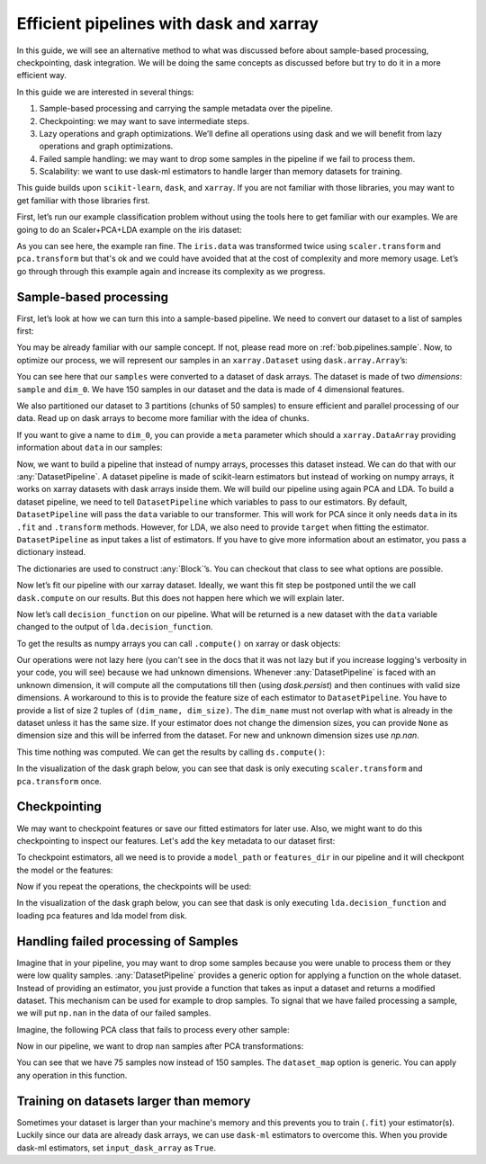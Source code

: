 .. _bob.pipelines.dataset_pipeline:

Efficient pipelines with dask and xarray
========================================

In this guide, we will see an alternative method to what was discussed before
about sample-based processing, checkpointing, dask integration. We will be doing
the same concepts as discussed before but try to do it in a more efficient way.

In this guide we are interested in several things:

#. Sample-based processing and carrying the sample metadata over the
   pipeline.
#. Checkpointing: we may want to save intermediate steps.
#. Lazy operations and graph optimizations. We’ll define all operations using
   dask and we will benefit from lazy operations and graph optimizations.
#. Failed sample handling: we may want to drop some samples in the pipeline if
   we fail to process them.
#. Scalability: we want to use dask-ml estimators to handle larger than memory
   datasets for training.

This guide builds upon ``scikit-learn``, ``dask``, and ``xarray``. If you are
not familiar with those libraries, you may want to get familiar with those
libraries first.

First, let’s run our example classification problem without using the tools here
to get familiar with our examples. We are going to do an Scaler+PCA+LDA example
on the iris dataset:

.. doctest::

   >>> from sklearn import datasets
   >>> from sklearn.preprocessing import StandardScaler
   >>> from sklearn.decomposition import PCA
   >>> from sklearn.discriminant_analysis import LinearDiscriminantAnalysis
   >>> from sklearn.pipeline import make_pipeline

   >>> iris = datasets.load_iris()
   >>> scaler, pca, lda = StandardScaler(), PCA(n_components=3, random_state=0), LinearDiscriminantAnalysis()
   >>> pipeline = make_pipeline(scaler, pca, lda)

   >>> _ = pipeline.fit(iris.data, iris.target)
   >>> # scaler.fit was called
   >>> # scaler.transform was called
   >>> # pca.fit was called
   >>> # pca.transform was called
   >>> # lda.fit was called

   >>> data = pipeline.decision_function(iris.data)
   >>> # scaler.transform was called
   >>> # pca.transform was called
   >>> # lda.decision_function was called

As you can see here, the example ran fine. The ``iris.data`` was transformed
twice using ``scaler.transform`` and ``pca.transform`` but that's ok and we
could have avoided that at the cost of complexity and more memory usage.
Let’s go through through this example again and increase its complexity
as we progress.

Sample-based processing
-----------------------

First, let’s look at how we can turn this into a sample-based pipeline. We need
to convert our dataset to a list of samples first:

.. doctest::

   >>> import bob.pipelines as mario
   >>> from functools import partial

   >>> def load(i):
   ...     return iris.data[i]

   >>> samples = [
   ...     mario.DelayedSample(partial(load, i), target=y)
   ...     for i, y in enumerate(iris.target)
   ... ]
   >>> samples[0]
   DelayedSample(load=functools.partial(<function load at ...>, 0), target=0, _data=None)

You may be already familiar with our sample concept. If not, please read more on
:ref:`bob.pipelines.sample`. Now, to optimize our process, we will represent our
samples in an ``xarray.Dataset`` using ``dask.array.Array``’s:

.. doctest::

   >>> dataset = mario.xr.samples_to_dataset(samples, npartitions=3)
   >>> dataset  # doctest: +NORMALIZE_WHITESPACE
   <xarray.Dataset>
   Dimensions:  (dim_0: 4, sample: 150)
   Dimensions without coordinates: dim_0, sample
   Data variables:
       target   (sample) int64 dask.array<chunksize=(50,), meta=np.ndarray>
       data     (sample, dim_0) float64 dask.array<chunksize=(50, 4), meta=np.ndarray>

You can see here that our ``samples`` were converted to a dataset of dask
arrays. The dataset is made of two *dimensions*: ``sample`` and ``dim_0``. We
have 150 samples in our dataset and the data is made of 4 dimensional features.

We also partitioned our dataset to 3 partitions (chunks of 50 samples) to ensure
efficient and parallel processing of our data. Read up on dask arrays to become
more familiar with the idea of chunks.

If you want to give a name to ``dim_0``, you can provide a ``meta``
parameter which should a ``xarray.DataArray`` providing information
about ``data`` in our samples:

.. doctest::

   >>> import xarray as xr

   >>> # construct the meta from one sample
   >>> meta = xr.DataArray(samples[0].data, dims=("feature"))
   >>> dataset = mario.xr.samples_to_dataset(samples, npartitions=3, meta=meta)
   >>> dataset  # doctest: +NORMALIZE_WHITESPACE
   <xarray.Dataset>
   Dimensions:  (feature: 4, sample: 150)
   Dimensions without coordinates: feature, sample
   Data variables:
      target   (sample) int64 dask.array<chunksize=(50,), meta=np.ndarray>
      data     (sample, feature) float64 dask.array<chunksize=(50, 4), meta=np.ndarray>


Now, we want to build a pipeline that instead of numpy arrays, processes this
dataset instead. We can do that with our :any:`DatasetPipeline`. A dataset
pipeline is made of scikit-learn estimators but instead of working on numpy
arrays, it works on xarray datasets with dask arrays inside them. We will build
our pipeline using again PCA and LDA. To build a dataset pipeline, we need to
tell ``DatasetPipeline`` which variables to pass to our estimators. By default,
``DatasetPipeline`` will pass the ``data`` variable to our transformer. This
will work for PCA since it only needs ``data`` in its ``.fit`` and
``.transform`` methods. However, for LDA, we also need to provide ``target``
when fitting the estimator. ``DatasetPipeline`` as input takes a list of
estimators. If you have to give more information about an estimator, you pass a
dictionary instead.

.. doctest::

   >>> pipeline = mario.xr.DatasetPipeline(
   ...     [
   ...         scaler,
   ...         pca,
   ...         dict(estimator=lda, fit_input=["data", "target"]),
   ...     ]
   ... )
   >>> pipeline
   DatasetPipeline(...)


The dictionaries are used to construct :any:`Block`’s. You can checkout
that class to see what options are possible.

Now let’s fit our pipeline with our xarray dataset. Ideally, we want
this fit step be postponed until the we call ``dask.compute`` on our
results. But this does not happen here which we will explain later.

.. doctest::

   >>> _ = pipeline.fit(dataset)

Now let’s call ``decision_function`` on our pipeline. What will be
returned is a new dataset with the ``data`` variable changed to the
output of ``lda.decision_function``.

.. doctest::

   >>> ds = pipeline.decision_function(dataset)
   >>> ds  # doctest: +NORMALIZE_WHITESPACE
   <xarray.Dataset>
   Dimensions:  (c: 3, sample: 150)
   Dimensions without coordinates: c, sample
   Data variables:
      target   (sample) int64 dask.array<chunksize=(50,), meta=np.ndarray>
      data     (sample, c) float64 dask.array<chunksize=(50, 3), meta=np.ndarray>


To get the results as numpy arrays you can call ``.compute()`` on xarray
or dask objects:

.. doctest::

   >>> ds.compute()  # doctest: +NORMALIZE_WHITESPACE
   <xarray.Dataset>
   Dimensions:  (c: 3, sample: 150)
   Dimensions without coordinates: c, sample
   Data variables:
      target   (sample) int64 0 0 0 0 0 0 0 0 0 0 0 0 ... 2 2 2 2 2 2 2 2 2 2 2 2
      data     (sample, c) float64 28.42 -15.84 -59.68 20.69 ... -57.81 3.79 6.92


Our operations were not lazy here (you can't see in the docs that it was not
lazy but if you increase logging's verbosity in your code, you will see) because
we had unknown dimensions. Whenever :any:`DatasetPipeline` is faced with an
unknown dimension, it will compute all the computations till then (using
`dask.persist`) and then continues with valid size dimensions. A workaround to
this is to provide the feature size of each estimator to ``DatasetPipeline``.
You have to provide a list of size 2 tuples of ``(dim_name, dim_size)``. The
``dim_name`` must not overlap with what is already in the dataset unless it has
the same size. If your estimator does not change the dimension sizes, you can
provide ``None`` as dimension size and this will be inferred from the dataset.
For new and unknown dimension sizes use `np.nan`.

.. doctest::

   >>> pipeline = mario.xr.DatasetPipeline(
   ...     [
   ...         # scaler output is the same size as input `feature`
   ...         dict(estimator=scaler, output_dims=[("feature", None)]),
   ...         # pca feature size is 3. You can't call this dimension `feature`
   ...         # because it's already in the input dataset with a different size
   ...         dict(estimator=pca, output_dims=[("pca_feature", 3)]),
   ...         # size of the output of lda.decision_function is 3
   ...         # because we have 3 classes in our problem
   ...         dict(estimator=lda, fit_input=["data", "target"], output_dims=[("class", 3)]),
   ...     ]
   ... )
   >>> pipeline
   DatasetPipeline(...)

   >>> ds = pipeline.fit(dataset).decision_function(dataset)
   >>> ds  # doctest: +NORMALIZE_WHITESPACE
   <xarray.Dataset>
   Dimensions:  (class: 3, sample: 150)
   Dimensions without coordinates: class, sample
   Data variables:
      target   (sample) int64 dask.array<chunksize=(50,), meta=np.ndarray>
      data     (sample, class) float64 dask.array<chunksize=(50, 3), meta=np.ndarray>


This time nothing was computed. We can get the results by calling
``ds.compute()``:

.. doctest::

   >>> ds.compute()  # doctest: +NORMALIZE_WHITESPACE
   <xarray.Dataset>
   Dimensions:  (class: 3, sample: 150)
   Dimensions without coordinates: class, sample
   Data variables:
      target   (sample) int64 0 0 0 0 0 0 0 0 0 0 0 0 ... 2 2 2 2 2 2 2 2 2 2 2 2
      data     (sample, class) float64 28.42 -15.84 -59.68 ... -57.81 3.79 6.92
   >>> ds.data.data.visualize(format="svg")  # doctest: +SKIP

In the visualization of the dask graph below, you can see that dask is only
executing ``scaler.transform`` and ``pca.transform`` once.

.. image:: img/xarray-sample-graph.svg
   :alt: Dask graph of the sample-based computations


Checkpointing
-------------

We may want to checkpoint features or save our fitted estimators for
later use. Also, we might want to do this checkpointing to inspect our
features. Let's add the ``key`` metadata to our dataset first:

.. doctest::

   >>> def load(i):
   ...     return iris.data[i]

   >>> samples = [
   ...     mario.DelayedSample(partial(load, i), target=y, key=i)
   ...     for i, y in enumerate(iris.target)
   ... ]
   >>> samples[0]
   DelayedSample(load=functools.partial(<function load at ...>, 0), target=0, key=0, _data=None)

   >>> # construct the meta from one sample
   >>> meta = xr.DataArray(samples[0].data, dims=("feature"))
   >>> dataset = mario.xr.samples_to_dataset(samples, npartitions=3, meta=meta)
   >>> dataset  # doctest: +NORMALIZE_WHITESPACE
   <xarray.Dataset>
   Dimensions:  (feature: 4, sample: 150)
   Dimensions without coordinates: feature, sample
   Data variables:
      target   (sample) int64 dask.array<chunksize=(50,), meta=np.ndarray>
      key      (sample) int64 dask.array<chunksize=(50,), meta=np.ndarray>
      data     (sample, feature) float64 dask.array<chunksize=(50, 4), meta=np.ndarray>


.. testsetup::

   import tempfile
   tempdir = tempfile.TemporaryDirectory().name

To checkpoint estimators, all we need is to provide a ``model_path`` or
``features_dir`` in our pipeline and it will checkpont the model or the
features:

.. doctest::

   >>> import os

   >>> scaler_model = os.path.join(tempdir, "scaler.pkl")
   >>> pca_model = os.path.join(tempdir, "pca.pkl")
   >>> pca_features = os.path.join(tempdir, "pca_features")
   >>> lda_model = os.path.join(tempdir, "lda.pkl")

   >>> pipeline = mario.xr.DatasetPipeline(
   ...     [
   ...         dict(estimator=scaler, output_dims=[("feature", None)],
   ...              model_path=scaler_model),
   ...         dict(estimator=pca, output_dims=[("pca_feature", 3)],
   ...              model_path=pca_model, features_dir=pca_features),
   ...         dict(estimator=lda, fit_input=["data", "target"], output_dims=[("class", 3)],
   ...              model_path=lda_model),
   ...     ]
   ... )

   >>> ds = pipeline.fit(dataset).decision_function(dataset)
   >>> ds.compute()  # doctest: +NORMALIZE_WHITESPACE
   <xarray.Dataset>
   Dimensions:  (class: 3, sample: 150)
   Dimensions without coordinates: class, sample
   Data variables:
       target   (sample) int64 0 0 0 0 0 0 0 0 0 0 0 0 ... 2 2 2 2 2 2 2 2 2 2 2 2
       key      (sample) int64 0 1 2 3 4 5 6 7 ... 142 143 144 145 146 147 148 149
       data     (sample, class) float64 28.42 -15.84 -59.68 ... -57.81 3.79 6.92

Now if you repeat the operations, the checkpoints will be used:

.. doctest::

   >>> ds = pipeline.fit(dataset).decision_function(dataset)
   >>> ds.compute()  # doctest: +NORMALIZE_WHITESPACE
   <xarray.Dataset>
   Dimensions:  (class: 3, sample: 150)
   Dimensions without coordinates: class, sample
   Data variables:
       target   (sample) int64 0 0 0 0 0 0 0 0 0 0 0 0 ... 2 2 2 2 2 2 2 2 2 2 2 2
       key      (sample) int64 0 1 2 3 4 5 6 7 ... 142 143 144 145 146 147 148 149
       data     (sample, class) float64 28.42 -15.84 -59.68 ... -57.81 3.79 6.92

   >>> ds.data.data.visualize(format="svg")  # doctest: +SKIP

In the visualization of the dask graph below, you can see that dask is only
executing ``lda.decision_function`` and loading pca features and lda model from
disk.

.. image:: img/xarray-checkpoint-graph.svg
   :alt: Dask graph of the checkpointed sample-based computations

.. testcleanup::

   import shutil
   shutil.rmtree(tempdir, ignore_errors=True)


Handling failed processing of Samples
-------------------------------------

Imagine that in your pipeline, you may want to drop some samples because you
were unable to process them or they were low quality samples.
:any:`DatasetPipeline` provides a generic option for applying a function on the
whole dataset. Instead of providing an estimator, you just provide a function
that takes as input a dataset and returns a modified dataset. This mechanism can
be used for example to drop samples. To signal that we have failed processing a
sample, we will put ``np.nan`` in the data of our failed samples.

Imagine, the following PCA class that fails to process every other sample:

.. doctest::

   >>> import numpy as np
   >>> class FailingPCA(PCA):
   ...     def transform(self, X):
   ...         Xt = super().transform(X)
   ...         Xt[::2] = np.nan
   ...         return Xt

Now in our pipeline, we want to drop ``nan`` samples after PCA transformations:

.. doctest::

   >>> failing_pca = FailingPCA(n_components=3, random_state=0)
   >>> pipeline = mario.xr.DatasetPipeline(
   ...     [
   ...         dict(estimator=scaler, output_dims=[("feature", None)]),
   ...         dict(estimator=failing_pca, output_dims=[("pca_feature", 3)]),
   ...         dict(dataset_map=lambda x: x.persist().dropna("sample")),
   ...         dict(estimator=lda, fit_input=["data", "target"], output_dims=[("class", 3)]),
   ...     ]
   ... )
   >>> ds = pipeline.fit(dataset).decision_function(dataset)
   >>> ds.compute()  # doctest: +NORMALIZE_WHITESPACE
   <xarray.Dataset>
   Dimensions:  (class: 3, sample: 75)
   Dimensions without coordinates: class, sample
   Data variables:
       target   (sample) int64 0 0 0 0 0 0 0 0 0 0 0 0 ... 2 2 2 2 2 2 2 2 2 2 2 2
       key      (sample) int64 1 3 5 7 9 11 13 15 ... 137 139 141 143 145 147 149
       data     (sample, class) float64 21.74 -13.45 -54.81 ... -58.76 4.178 8.07

You can see that we have 75 samples now instead of 150 samples. The
``dataset_map`` option is generic. You can apply any operation in this function.


Training on datasets larger than memory
---------------------------------------

Sometimes your dataset is larger than your machine's memory and this prevents
you to train (``.fit``) your estimator(s). Luckily since our data are already
dask arrays, we can use ``dask-ml`` estimators to overcome this. When you
provide dask-ml estimators, set ``input_dask_array`` as ``True``.

.. doctest::

   >>> # It's always a good idea to shuffle the samples if you are doing
   >>> # partial_fit.
   >>> dataset = mario.xr.samples_to_dataset(
   ...     samples, npartitions=3, meta=meta, shuffle=True)

   >>> from sklearn.linear_model import SGDClassifier
   >>> import dask_ml.preprocessing, dask_ml.decomposition, dask_ml.wrappers
   >>> # construct the estimators
   >>> scaler = dask_ml.preprocessing.StandardScaler()
   >>> pca = dask_ml.decomposition.PCA(n_components=3, random_state=0)
   >>> clf = SGDClassifier(random_state=0, loss='log', penalty='l2', tol=1e-3)
   >>> clf = dask_ml.wrappers.Incremental(clf, scoring="accuracy")

   >>> pipeline = mario.xr.DatasetPipeline(
   ...     [
   ...         dict(
   ...             estimator=scaler,
   ...             output_dims=[("feature", None)],
   ...             input_dask_array=True,
   ...         ),
   ...         dict(
   ...             estimator=pca,
   ...             output_dims=[("pca_features", 3)],
   ...             input_dask_array=True,
   ...         ),
   ...         dict(
   ...             estimator=clf,
   ...             fit_input=["data", "target"],
   ...             output_dims=[],  # since we are going to call `.predict`
   ...             input_dask_array=True,
   ...             fit_kwargs=dict(classes=range(3)),
   ...         ),
   ...     ]
   ... )

   >>> ds = pipeline.fit(dataset).predict(dataset)
   >>> ds = ds.compute()
   >>> correct_classification = np.array(ds.data == ds.target).sum()
   >>> correct_classification > 90
   True
   >>> ds.dims == {"sample": 150}
   True
